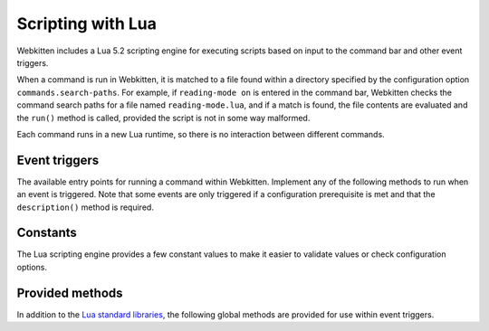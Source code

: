 Scripting with Lua
==================

Webkitten includes a Lua 5.2 scripting engine for executing scripts based on
input to the command bar and other event triggers.

When a command is run in Webkitten, it is matched to a file found within a
directory specified by the configuration option ``commands.search-paths``. For
example, if ``reading-mode on`` is entered in the command bar, Webkitten checks
the command search paths for a file named ``reading-mode.lua``, and if a match
is found, the file contents are evaluated and the ``run()`` method is called,
provided the script is not in some way malformed.

Each command runs in a new Lua runtime, so there is no interaction between
different commands.

Event triggers
--------------

The available entry points for running a command within Webkitten. Implement
any of the following methods to run when an event is triggered. Note that some
events are only triggered if a configuration prerequisite is met and that the
``description()`` method is required.

.. glossary::

     ``complete_commands()``
       Provides completions to command arguments. The scope of the function
       includes a ``prefix`` variable which returns the full text the user has
       entered, as well as a table of each individual argument as
       ``arguments``. Returns a comma-delimited list of items as a string, or
       an empty string if no results were found.

       .. code-block:: lua

          function complete_command()
            return "open,close,save"
          end

     ``description()``
       A summary of the script's purpose, intended for GUI bindings to display
       in autocompletion and help text. Returns a string. (required)

       .. code-block:: lua

          function description()
            return "An example script documenting all hooks"
          end

     ``on_fail_uri()``
       Invoked when a URI fails to load. The current scope includes a
       ``webview_index`` and ``window_index`` indicating which view is active,
       as well as ``requested_uri`` indicating what URI was requested.

       This hook is only invoked if the command name is included in the
       configuration option ``commands.on-fail-uri``.

       .. code-block:: lua

          function on_fail_uri()
            log_debug("Failed to load " .. requested_uri)
          end

     ``on_load_uri()``
       Invoked when a URI is loaded in a webview. The current scope includes a
       ``webview_index`` and ``window_index`` indicating which view is active,
       as well as ``requested_uri`` indicating what URI was requested.

       This hook is only invoked if the command name is included in the
       configuration option ``commands.on-load-uri``.

       .. code-block:: lua

          function on_load_uri()
            local uri = webview_uri(window_index, webview_index)
            log_debug(string.format("Just loaded %s", uri))
          end

     ``on_request_uri()``
       Invoked when a URI will be loaded in a webview. The current scope
       includes a ``webview_index`` and ``window_index`` indicating which view
       is active, as well as ``requested_uri`` indicating what URI was
       requested.

       This hook is only invoked if the command name is included in the
       configuration option ``commands.on-request-uri``.

       .. code-block:: lua

          function on_request_uri()
            log_debug("Requested to load " .. requested_uri)
          end

     ``run()``
       The default hook, invoked when the user presses Return in the command
       bar. The scope of the function includes an ``arguments`` variable, which
       is a table of the space-delimited arguments which were passed with the
       function. Returns a boolean indicating whether to clear the bar text.

       .. code-block:: lua

          function run()
            log_info("Running the example script")
            return true
          end

Constants
---------

The Lua scripting engine provides a few constant values to make it easier to
validate values or check configuration options.

.. glossary::

     ``CONFIG_FILE_PATH``
       The path to the configuration file being used by Webkitten. It can be
       used as a convenience to do configuration value lookup.

     ``NOT_FOUND``
       This is a possible value returned from the ``focused_window_index`` or
       ``focused_webview_index`` methods respectively, if there is no window or
       webview to correspond to the provided values. For example, if there are
       no windows open, ``focused_window_index()`` returns ``NOT_FOUND``.

Provided methods
----------------

In addition to the `Lua standard libraries`_, the following global methods are
provided for use within event triggers.

.. glossary::

     ``add_styles(window_index, webview_index, css)``
       Inject CSS into a webview

       .. code-block:: lua

          function run()
            local window_index = focused_window_index()
            local webview_index = focused_webview_index(window_index)
            add_styles(window_index, webview_index, [[
              body { background-color: red; }
            ]])
          end

     ``close_webview(window_index, webview_index)``
       Close a webview at a given index

     ``close_window(window_index)``
       Close a window with a given index

     ``command_field_text(window_index)``
       The text in the command bar of a window at a given index

     ``command_field_visible(window_index)``
       Return ``true`` if in the command bar of a window at a given index is
       visible

     ``copy(string)``
       Copy text to the native clipboard

     ``find(int, int, string)``
       Find and highlight text in a webview

     ``focus_commandbar_in_window(window_index)``
       Assign keyboard focus to the command field area of the window at a given
       index

     ``focus_webview(window_index, webview_index)``
       Show a webview at a given index and assign keyboard focus to it

     ``focus_webview_in_window(window_index)``
       Assign keyboard focus to the webview area of the window at a given index

     ``focused_webview_index(int)``
       Returns the index of the focused webview in a window at a given index or
       ``NOT_FOUND``

     ``focused_window_index()``
       Returns the index of the focused window or ``NOT_FOUND``

     ``go_back(window_index, webview_index)``
       Returns to the previously loaded resource (if any) in a webview at a
       given index

     ``go_forward(window_index, webview_index)``
       Loads the next resource (if any) in a webview at a given index

     ``hide_find(window_index, webview_index)``
       Hide any GUI elements or highlighting relating to finding text onscreen

     ``hide_window(window_index)``
       Hide a window at a given index

     ``load_uri(window_index, webview_index, string)``
       Load a resource from a URI in a webview at a given index

     ``log_debug(message)``
       Write text to the application log with a severity level of debug

     ``log_info(message)``
       Write text to the application log with a severity level of info

     ``lookup_bool(string)``
       Gets a bool value from the user's configuration file using the argument
       as a key

     ``lookup_string(config_path, key)``
       Gets a string value from the user's configuration file using the
       argument as a key

     ``lookup_strings(config_path, key)``
       Gets a table of strings from the user's configuration file using the
       argument as a key

     ``open_webview(window_index, uri)``
       Open a new webview in a window at a given index and load the URI

     ``open_window(uri)``
       Open a new window and load the URI

     ``reload_webview(int, int, bool)``
       Reload a webview, optionally skipping content filters

     ``resize_window(window_index, width, height)``
       Resize a window to the specified width and height

     ``run_javascript(window_index, webview_index, script)``
       Run JavaScript source code in the webview at a given index

     ``set_command_field_text(window_index, text)``
       Change the command field text in a window at a given index

     ``set_command_field_visible(window_index, is_visible)``
       Change the command field visibility in a window at a given index

     ``set_window_title(window_index, title)``
       Change the title in a window at a given index

     ``show_window(window_index)``
       Show a previously hidden window by index

     ``webview_count(window_index)``
       Returns the number of webviews contained in a window at a given index or
       zero if a window does not exist for that index

     ``webview_title(window_index, webview_index)``
       The title of the web content in a webview at a given index

     ``webview_uri(window_index, webview_index)``
       The URI of the loaded resource in a webview at a given index

     ``window_count()``
       The number of windows currently open

     ``window_title(window_index)``
       The title of the window at a given index or empty string if the index
       does not correspond to a window

.. _`Lua standard libraries`: https://www.lua.org/manual/5.2/manual.html#6
